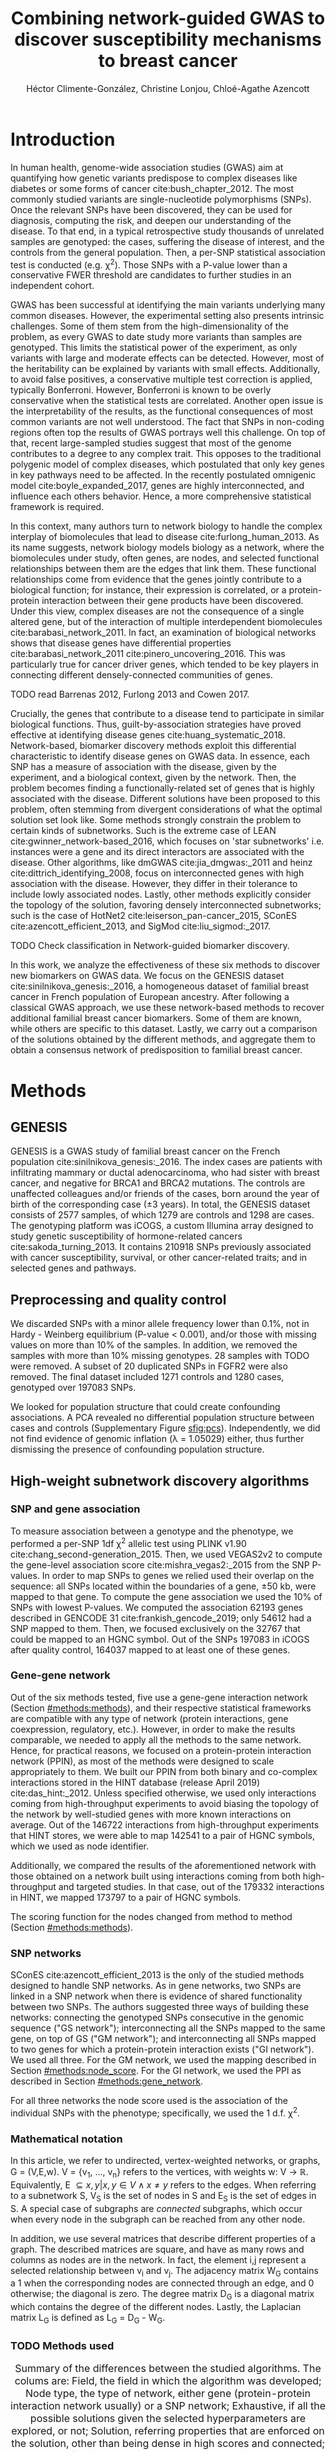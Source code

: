 #+TITLE: Combining network-guided GWAS to discover susceptibility mechanisms to breast cancer
#+AUTHOR: Héctor Climente-González, Christine Lonjou, Chloé-Agathe Azencott
#+OPTIONS: toc:nil num:nil

* Introduction

In human health, genome-wide association studies (GWAS) aim at quantifying how genetic variants predispose to complex diseases like diabetes or some forms of cancer cite:bush_chapter_2012. The most commonly studied variants are single-nucleotide polymorphisms (SNPs). Once the relevant SNPs have been discovered, they can be used for diagnosis, computing the risk, and deepen our understanding of the disease. To that end, in a typical retrospective study thousands of unrelated samples are genotyped: the cases, suffering the disease of interest, and the controls from the general population. Then, a per-SNP statistical association test is conducted (e.g. \chi^2). Those SNPs with a P-value lower than a conservative FWER threshold are candidates to further studies in an independent cohort.

GWAS has been successful at identifying the main variants underlying many common diseases. However, the experimental setting also presents intrinsic challenges. Some of them stem from the high-dimensionality of the problem, as every GWAS to date study more variants than samples are genotyped. This limits the statistical power of the experiment, as only variants with large and moderate effects can be detected. However, most of the heritability can be explained by variants with small effects. Additionally, to avoid false positives, a conservative multiple test correction is applied, typically Bonferroni. However, Bonferroni is known to be overly conservative when the statistical tests are correlated. Another open issue is the interpretability of the results, as the functional consequences of most common variants are not well understood. The fact that SNPs in non-coding regions often top the results of GWAS portrays well this challenge. On top of that, recent large-sampled studies suggest that most of the genome contributes to a degree to any complex trait. This opposes to the traditional polygenic model of complex diseases, which postulated that only key genes in key pathways need to be affected. In the recently postulated omnigenic model cite:boyle_expanded_2017, genes are highly interconnected, and influence each others behavior. Hence, a more comprehensive statistical framework is required.

In this context, many authors turn to network biology to handle the complex interplay of biomolecules that lead to disease cite:furlong_human_2013. As its name suggests, network biology models biology as a network, where the biomolecules under study, often genes, are nodes, and selected functional relationships between them are the edges that link them. These functional relationships come from evidence that the genes jointly contribute to a biological function; for instance, their expression is correlated, or a protein-protein interaction between their gene products have been discovered. Under this view, complex diseases are not the consequence of a single altered gene, but of the interaction of multiple interdependent biomolecules cite:barabasi_network_2011. In fact, an examination of biological networks shows that disease genes have differential properties cite:barabasi_network_2011 cite:pinero_uncovering_2016. This was particularly true for cancer driver genes, which tended to be key players in connecting different densely-connected communities of genes. 

TODO read Barrenas 2012, Furlong 2013 and Cowen 2017.

Crucially, the genes that contribute to a disease tend to participate in similar biological functions. Thus, guilt-by-association strategies have proved effective at identifying disease genes cite:huang_systematic_2018. Network-based, biomarker discovery methods exploit this differential characteristic to identify disease genes on GWAS data. In essence, each SNP has a measure of association with the disease, given by the experiment, and a biological context, given by the network. Then, the problem becomes finding a functionally-related set of genes that is highly associated with the disease. Different solutions have been proposed to this problem, often stemming from divergent considerations of what the optimal solution set look like. Some methods strongly constrain the problem to certain kinds of subnetworks. Such is the extreme case of LEAN cite:gwinner_network-based_2016, which focuses on 'star subnetworks' i.e. instances were a gene and its direct interactors are associated with the disease. Other algorithms, like dmGWAS cite:jia_dmgwas:_2011 and heinz cite:dittrich_identifying_2008, focus on interconnected genes with high association with the disease. However, they differ in their tolerance to include lowly associated nodes. Lastly, other methods explicitly consider the topology of the solution, favoring densely interconnected subnetworks; such is the case of HotNet2 cite:leiserson_pan-cancer_2015, SConES cite:azencott_efficient_2013, and SigMod cite:liu_sigmod:_2017.

TODO Check classification in Network-guided biomarker discovery.

In this work, we analyze the effectiveness of these six methods to discover new biomarkers on GWAS data. We focus on the GENESIS dataset cite:sinilnikova_genesis:_2016, a homogeneous dataset of familial breast cancer in French population of European ancestry. After following a classical GWAS approach, we use these network-based methods to recover additional familial breast cancer biomarkers. Some of them are known, while others are specific to this dataset. Lastly, we carry out a comparison of the solutions obtained by the different methods, and aggregate them to obtain a consensus network of predisposition to familial breast cancer. 

* Methods
** GENESIS

GENESIS is a GWAS study of familial breast cancer on the French population cite:sinilnikova_genesis:_2016. The index cases are patients with infiltrating mammary or ductal adenocarcinoma, who had sister with breast cancer, and negative for BRCA1 and BRCA2 mutations. The controls are unaffected colleagues and/or friends of the cases, born around the year of birth of the corresponding case (\pm 3 years). In total, the GENESIS dataset consists of 2577 samples, of which 1279 are controls and 1298 are cases. The genotyping platform was iCOGS, a custom Illumina array designed to study genetic susceptibility of hormone-related cancers cite:sakoda_turning_2013. It contains 210918 SNPs previously associated with cancer susceptibility, survival, or other cancer-related traits; and in selected genes and pathways.

# Molecular subtypes? TNBC, HER2+...

** Preprocessing and quality control

We discarded SNPs with a minor allele frequency lower than 0.1%, not in Hardy - Weinberg equilibrium (P-value \textless 0.001), and/or those with missing values on more than 10% of the samples. In addition, we removed the samples with more than 10% missing genotypes. 28 samples with TODO were removed. A subset of 20 duplicated SNPs in FGFR2 were also removed. The final dataset included 1271 controls and 1280 cases, genotyped over 197083 SNPs. 

We looked for population structure that could create confounding associations. A PCA revealed no differential population structure between cases and controls (Supplementary Figure [[sfig:pcs]]). Independently, we did not find evidence of genomic inflation (\lambda = 1.05029) either, thus further dismissing the presence of confounding population structure.

** High-weight subnetwork discovery algorithms
*** SNP and gene association 
    :PROPERTIES:
    :CUSTOM_ID: methods:node_score
    :END:
To measure association between a genotype and the phenotype, we performed a per-SNP 1df \chi^2 allelic test using PLINK v1.90 cite:chang_second-generation_2015. Then, we used VEGAS2v2 to compute the gene-level association score cite:mishra_vegas2:_2015 from the SNP P-values. In order to map SNPs to genes we relied used their overlap on the sequence: all SNPs located within the boundaries of a gene, \pm 50 kb, were mapped to that gene. To compute the gene association we used the 10% of SNPs with lowest P-values. We computed the association 62193 genes described in GENCODE 31 cite:frankish_gencode_2019; only 54612 had a SNP mapped to them. Then, we focused exclusively on the 32767 that could be mapped to an HGNC symbol. Out of the SNPs 197083 in iCOGS after quality control, 164037 mapped to at least one of these genes. 

*** Gene-gene network
    :PROPERTIES:
    :CUSTOM_ID: methods:gene_network
    :END:

Out of the six methods tested, five use a gene-gene interaction network (Section [[#methods:methods]]), and their respective statistical frameworks are compatible with any type of network (protein interactions, gene coexpression, regulatory, etc.). However, in order to make the results comparable, we needed to apply all the methods to the same network. Hence, for practical reasons, we focused on a protein-protein interaction network (PPIN), as most of the methods were designed to scale appropriately to them. We built our PPIN from both binary and co-complex interactions stored in the HINT database (release April 2019) cite:das_hint:_2012. Unless specified otherwise, we used only interactions coming from high-throughput experiments to avoid biasing the topology of the network by well-studied genes with more known interactions on average. Out of the 146722 interactions from high-throughput experiments that HINT stores, we were able to map 142541 to a pair of HGNC symbols, which we used as node identifier.

Additionally, we compared the results of the aforementioned network with those obtained on a network built using interactions coming from both high-throughput and targeted studies. In that case, out of the 179332 interactions in HINT, we mapped 173797 to a pair of HGNC symbols. 

The scoring function for the nodes changed from method to method (Section [[#methods:methods]]). 

*** SNP networks
    :PROPERTIES:
    :CUSTOM_ID: methods:snp_network
    :END:

SConES cite:azencott_efficient_2013 is the only of the studied methods designed to handle SNP networks. As in gene networks, two SNPs are linked in a SNP network when there is evidence of shared functionality between two SNPs. The authors suggested three ways of building these networks: connecting the genotyped SNPs consecutive in the genomic sequence ("GS network"); interconnecting all the SNPs mapped to the same gene, on top of GS ("GM network"); and interconnecting all SNPs mapped to two genes for which a protein-protein interaction exists ("GI network"). We used all three. For the GM network, we used the mapping described in Section [[#methods:node_score]]. For the GI network, we used the PPI as described in Section [[#methods:gene_network]]. 

For all three networks the node score used is the association of the individual SNPs with the phenotype; specifically, we used the 1 d.f. \chi^2.

*** Mathematical notation
    :PROPERTIES:
    :CUSTOM_ID: methods:notation
    :END:

In this article, we refer to undirected, vertex-weighted networks, or graphs, G = (V,E,w). V = {v_1, \dots, v_n} refers to the vertices, with weights w: V \rightarrow \mathbb{R}. Equivalently, E \subseteq {{x,y} | x,y \in V \wedge x \neq y} refers to the edges. When referring to a subnetwork S, V_S is the set of nodes in S and E_S is the set of edges in S. A special case of subgraphs are /connected/ subgraphs, which occur when every node in the subgraph can be reached from any other node.

In addition, we use several matrices that describe different properties of a graph. The described matrices are square, and have as many rows and columns as nodes are in the network. In fact, the element i,j represent a  selected relationship between v_i and v_j. The adjacency matrix W_G contains a 1 when the corresponding nodes are connected through an edge, and 0 otherwise; the diagonal is zero. The degree matrix D_G is a diagonal matrix which contains the degree of the different nodes. Lastly, the Laplacian matrix L_G is defined as L_G = D_G - W_G.

*** TODO Methods used
    :PROPERTIES:
    :CUSTOM_ID: methods:methods
    :END:

#+CAPTION:Summary of the differences between the studied algorithms. The colums are: Field, the field in which the algorithm was developed; Node type, the type of network, either gene (protein-protein interaction network usually) or a SNP network; Exhaustive, if all the possible solutions given the selected hyperparameters are explored, or not; Solution, referring properties that are enforced on the solution, other than being dense in high scores and connected; and Input, referring to whether the methods require genotype data or GWAS summary statistics. 
#+NAME:   tab:method_comparison
| Algorithm | Field | Node type | Exhaustive | Solution    | Input     |
|-----------+-------+-----------+------------+-------------+-----------|
| heinz     | Omics | Gene      | Yes?       | -           | Summary   |
| HotNet2   | Omics | Gene      | Yes?       | Modular     | Summary   |
| dmGWAS    | GWAS  | Gene      | No         | -           | Summary   |
| LEAN      | Omics | Gene      | Yes        | Star-shaped | Summary   |
| SConES    | GWAS  | SNP       | Yes        | Modular     | Genotypes |
| SigMod    | GWAS  | Gene      | Yes        | Modular     | Summary   |

TODO explain why it's an open problem i.e. which score should be used (SNP, gene?), what the solution looks like, the problem is NP-hard.
TODO specify how nodes are scored.

Finding the highest-scoring, densely interconnected subnetwork on a graph is an open problem in the field. Hence, several solutions have been proposed to the problem. In this paper, we apply six methods designed to explore the protein-protein interaction network, and one method, SConES, which explores SNP-networks. We selected methods that had a readily available, programmatically accessible implementation. Their main differences are summarized in Table [[tab:method_comparison]].

TODO Re-read heinz paper. It's the solution heuristic? If so, how good is it? Efficient enough to be used in SNP network?
TODO Reformulate heinz to show similarities to SConES.

- heinz :: The goal of heinz is identifying the highest-scored connected subgraph on the network cite:dittrich_identifying_2008. The problem has a trivial solution when all scores are positive: the whole network; however, it becomes NP-complete when scores are both positive and negative. The authors propose a transformation of the nodes' P-value into a score which takes a negative value when no association with the phenotype is detected, and a positive value when it is. The distinction between both is determined though an FDR approach. Then, the problem is re-casted as the Prize-Collecting Steiner Tree Problem (PCST). This is the problem of selecting the connected subnetwork S that maximizes the /profit/ p(S):

    \begin{equation*}
    p(S) = \sum_{v \in V_S} p(v) - \sum_{e \in E_S} c(e). 
    \end{equation*}

    were p(v) is called profit of adding a node, and c(e) is the cost of the edge, both positive values. These quantities are defined from w' = min_{v \in V_G} w(v):

    \begin{multiline}
    p(v) = w(v) - w', \\
    c(e) = w'.
    \end{multiline}

    PCST has a heuristic, efficient solution cite:ljubic_algorithmic_2006. We used the implementation of heinz from BioNet cite:beisser_bionet:_2010, available on Bioconductor cite:heinz.

- HotNet2 :: HotNet2 was developed in the context of tumor driver identification, as a tool to find connected subgraphs of genes mutated more often than expected by chance cite:leiserson_pan-cancer_2015. To that end, it considers both the local topology of the network and the scores of the nodes. The former is captured by an insulated heat diffusion process, modeled by a random walk with restart. At the beginning, the score of the node determines its initial heat. In an iterative procedure, each node gives heat to its "colder" neighbors, and receives heat from its "hotter" neighbors, while retaining part of its heat (hence, /insulated/). This process continues until equilibrium is reached, and results in a similarity matrix F. This matrix is used to compute the similarity matrix E that accounts also for similarities in node scores as 

    \begin{equation*} 
    E = F \operatorname{diag}(w(V)), 
    \end{equation*}

    where $\operatorname{diag}(w(V))$ is a diagonal matrix with the node scores in its diagonal. HotNet2 explores the similarity network built from E to find densely connected subnetworks. Specifically, it only connects a pair of nodes i and j when E(i,j) \gt \delta. Lastly, HotNet2 evaluates the statistical significance of the subnetworks by comparing their size to the size of networks obtained by permuting the node scores. 

    HotNet2 has two parameters: the restart probability \beta, and the threshold heat \delta. Both parameters are set automatically by the algorithm, and are robust cite:leiserson_pan-cancer_2015.

    HotNet2 is implemented in Python cite:hotnet2. 

TODO Read Gene and Network Analysis of Common Variants Reveals Novel Associations in Multiple Complex Diseases

- dmGWAS :: dmGWAS aims at identifying the connected subgraph with the largest amount of low P-values cite:jia_dmgwas:_2011. To that end, it first searches several candidate subnetwork solutions using a greedy procedure involving the following steps:

  1. Select a seed node.
  2. Compute Stouffer's Z-score Z_m for the current subgraph as
    
    \begin{equation*} 
    Z_m = \frac{\sum z_i}{\sqrt{k}}
    \end{equation*}

    where /k/ is the number of genes in the subgraph, z_i = \phi^{-1}(1 - P_i), and \phi^{-1} is the inverse normal distribution function.
  3. Identify neighboring nodes i.e. nodes at shortest path \le /d/. We set d = 2.
  4. Add the neighboring nodes whose inclusion increases the Z_{m+1} more than Z_m \times (1 + r). In our experiments, we set r = 0.1.
  5. Repeat 2-4 until no increment Z_m \times (1 + r) is possible.
  
  Lastly, the module's Z-score is normalized as

  \begin{equation*}
  Z_{N}=\frac{Z_{m}-\operatorname{mean}\left(Z_{m}(\pi)\right)}{\operatorname{SD}\left(Z_{m}(\pi)\right)}
  \end{equation*} 

  where Z_{m}(\pi) represent a vector with 100000 random subsets of the same number of genes.

  We used the implementation of dmGWAS in the dmGWAS 3.0 R package cite:dmgwas. We used the function /simpleChoose/ to select the solution subnetwork, which aggregates the top 1% modules into the solution subnetwork.
- LEAN :: Local enrichment analysis (LEAN) searches disregulated "star" gene subnetworks i.e. subnetworks composed by one central node and all its interactors cite:gwinner_network-based_2016. By imposing this restriction, LEAN is able to exhaustively test all possible solution subnetworks (one per node in the network). For a particular subnetwork of size /m/, the P-values corresponding to the involved nodes are ranked as p_1 \le \dots \le p_m. Then, /k/ binomial tests are conducted, to compute the probability of having /k/ out of /m/ P-values lower or equal to p_k under the null hypothesis. The minimum of these /k/ P-values is the score of the subnetwork. This score is transformed into a P-value through an empirical distribution obtained via a subsampling scheme, where sets of /m/ genes are selected randomly, and their score computed. Lastly, P-values are corrected for multiple testing through a Benjamini-Hochberg correction. We used the implementation of LEAN from the LEANR R package cite:leanr.
- SConES :: SConES searches the minimal, maximally interconnected, maximally associated subnetwork in a SNP graph cite:azencott_efficient_2013. Specifically, it solves the problem

    #+NAME: eq:scones
    \begin{equation}
    \underset{S \subseteq G}{\arg \max } \underbrace{\sum_{v \in V_S} w(v)}_{\text { association }}-\underbrace{\lambda \sum_{v \in V_S} \sum_{u \not\in V_S} W_{vu} }_{\text { connectivity }}-\underbrace{\eta \lvert V_S \rvert }_{\text { sparsity }}
    \end{equation}

    where \lambda and \eta are hyperparameters that control the sparsity and the connectivity of the model. For two hyperparameters, the aforementioned problem has a unique solution, that SConES finds using a graph min-cut procedure. We used the version on SConES implemented in R package martini cite:martini. We selected \lambda and \eta by cross-validation, choosing the values that produce the most stable solution across folds. Note that the solution to the above problem can consist of several connected subnetworks which are disconnected from each other. In this case, the selected hyperparameters were \eta = 3.51, \lambda = 210.29 for SConES GS; \eta = 3.51, \lambda = 97.61 for SConES GM; and \eta = 3.51, \lambda = 45.31 for SConES GI.

TODO Comment similarity with heinz

- SigMod :: SigMod aims at identifying the most densely connected gene subnetwork that is most strongly associated to the phenotype cite:liu_sigmod:_2017. It addresses an optimization problem similar to that of SConES (Equation [[eq:scones]]), but replacing the Laplacian matrix my the adjacency matrix (Section [[#methods:notation]]). 

    \begin{equation*}
    \underset{S \in G}{\arg \max } \underbrace{\sum_{v \in V_S} w(v)}_{\text { association }} + \underbrace{\lambda \sum_{v \in V_S} \sum_{u \in V_S} W_{vu} }_{\text { connectivity }} -\underbrace{\eta \lvert V_S \rvert }_{\text { sparsity }}.
    \end{equation*}
  
    As SConES, this optimization problem can also be solved by a graph min-cut approach. 

    SigMod presents two important additional differences with SConES. First it is designed for gene-gene networks. Second, it returns a single connected subnetwork, which it achieves by exploring a grid of hyperparameters and processing their respective solutions. Specifically, for the range of \lambda = \lambda_{min}, \dots, \lambda_{max} for the same \eta, it prioritizes the solution with the largest change in size from \lambda_n to \lambda_{n+1}. Such a large change implies that the network is strongly interconnected. This results in one candidate solution for each \eta, which are processed by removing any node not connected to any other. A score is assigned to each candidate solution by summing their node scores and normalizing by size. The candidate solution with the highest standardized score is the chosen solution. SigMod is implemented in an R package cite:sigmod. 

*** Mapping back and forth between gene methods and SConES

In this work dealt with multiple methods, which use GWAS data at different levels. VEGAS2 compute gene statistics from SNP statistics, which are then used by five gene-based network methods to find a subnetwork associated with familial breast cancer. In order to obtain a list of SNP biomarkers from these gene subnetworks, we consider all the genes that can be mapped to that gene as selected by the method. SConES is in the opposite case: it performs selection on a network of SNPs. In this case, when analyzing the genes selected by SConES, we consider any gene that can be mapped to any of the selected SNPs as selected as well. 

*** Consensus network
    :PROPERTIES:
    :CUSTOM_ID: methods:consensus
    :END:
The different high-weight subnetwork discovery algorithms make different assumptions on the nature of the solutions, and employ different strategies to find them. Hence, combining the outcome of the different approaches might provide a more complete outlook on the specific alterations on the GENESIS dataset. We built such consensus network by retaining the nodes that were selected by at least two of the methods. We combined the results of 6 methods: heinz, Hierarchical HotNet, dmGWAS, LEAN, SConES on the GM network, and SigMod.

** Validation of selected biomarkers
*** Classification accuracy of selected biomarkers
    :PROPERTIES:
    :CUSTOM_ID: methods:comparison
    :END:
To evaluate the quality of the solutions offered by the different algorithms, we used their predictor power. We reasoned that a desirable solution is one that is sparse, while offering a good predictor power. To evaluate the predicting power of the SNPs selected by the different methods, we used the performance of an L1-penalized logistic regression trained exclusively on those SNPs to predict the outcome (case/control). The L1 penalty helps to account for LD to reduce the size of the active set, while improving the generalization of the classifier. The value of the \lambda, which controls the size of the coefficients, was set by cross-validation. To that end, we used the different network-methods on a random 80% of the samples and trained our predictor exclusively on the SNPs selected by a particular method, on these samples. When the method retrieved a list of genes (all of them except SConES), all the SNPs mapped to any of those genes were used. Then we evaluated performance of the classifier on the remaining 20% of the dataset. We repeated this procedure 5 times to estimate the average and the deviation of the different performance measures. The different performance measures we used where: size of the solution, size of the active set, specificity, sensitivity and average Jaccard similarity between different runs. In addition, we repeated the procedure without applying a network-based feature selection method.

Another desirable property is that the method retrieves a good candidate causal subnetwork. In consequence, we compared the outcome of each of the methods to the consensus subnetwork of all the solutions (Section [[#methods:consensus]]). 

TODO Machine learning & SNP paper.

*** Biological relevance of the genes
    :PROPERTIES:
    :CUSTOM_ID: methods:bcac
    :END:
An alternative way to validate the results is comparing our results to an external dataset. For that purpose, we recovered a list of 153 genes known to be associated to familial breast cancer from DisGeNET cite:pinero_disgenet:_2017. Across this article, we refer to these genes as /familial breast cancer genes/.
 
Additionally, we used the summary statistics from the Breast Cancer Association Consortium (BCAC) cite:michailidou_genome-wide_2015. BCAC is one of the largest efforts in GWAS, with over 120000 women from European ancestry, albeit from different countries. As opposed to GENESIS, samples were not selected based on family history, and hence is enriched in sporadic breast cancers. Another difference is that BCAC is a relatively heterogeneous study on a pan-European sample, while GENESIS is a homogeneous dataset focused on the French population. Despite these differences, there should be shared genetic architecture. On top of that, that overlap should become more notorious when the results are aggregated at the gene level. For that purpose, we computed the gene association as in Section [[#methods:node_score]]. iCOGS array was used for genotyping in BCAC cite:sakoda_turning_2013, the same array as for GENESIS cite:sinilnikova_genesis:_2016. Although imputed data is available, we used exclusively the SNPs available on GENESIS after quality control to make the results comparable.

** Code availability

This work here presented required developing computational pipelines for several GWAS analyses, such as physical mapping of SNPs, computing gene scores, and perform six different network-based analyses. For each of those processes, a streamlined, project-agnostic pipeline with a clear interface was created. They are compiled in the following GitHub repository: https://github.com/hclimente/gwas-tools. The code that applies these pipelines to the GENESIS project, as well as the code that reproduces all the analyses in this article are available at https://github.com/hclimente/genewa.

* Results
** FGFR2 is strongly associated with familial breast cancer 
    :PROPERTIES:
    :CUSTOM_ID: results:conventional
    :END:

#+CAPTION:Association in GENESIS. The red line represents the Bonferroni threshold. *(A)* SNP association, measured from the outcome of a 1df \chi^2 allelic test. SNPs that are within a coding gene, or within 50 kilobases of its boundaries are annotated. The Bonferroni threshold is 2.54 \times 10^{-7}. *(B)* Gene association, measured by P-value of VEGAS2v2 cite:mishra_vegas2:_2015 using the 10% of SNPs with the lowest P-values. The Bonferroni threshold is 1.53 \times 10^{-6}.
#+NAME: fig:snp_gene_manhattan
[[./figures/figure_1.pdf]]

We conducted association analyses both at the SNP level and at the gene level in the GENESIS dataset (Section [[#methods:node_score]]). Two genomic regions have a P-value lower than the Bonferroni threshold in chromosomes 10 and 16 (Figure [[fig:snp_gene_manhattan]]A). The former overlaps with gene FGFR2; the latter with CASC16, and its located near the protein-coding gene TOX3. Variants in both FGFR2 and TOX3 were related to breast cancer susceptibility in other cohorts negative for BRCA1/2 cite:rinella_genetic_2013. Only the peak in chromosome 10 replicated in the gene-level analysis, with FGFR2 just below threshold of significance (Figure [[fig:snp_gene_manhattan]]B). 

These results show the overlap between the genetic architecture of the disease between the French population and other cohorts, especially at the gene level. In addition, there are other regions highly associated with familial breast cancer, albeit well above the conventional threshold of significance. The most prominent regions, which have been associated to breast cancer susceptibility in the past, are 3p24 cite:brisbin_meta-analysis_2011, and 8q24 cite:search_newly_2009. This motivates exploring network methods, which trade statistical association for biological significance.

** TODO Network methods successfully identify genes linked to breast cancer 

#+CAPTION: Summary statistics on the results of multiple network methods on the gene-gene interaction network. The first row contains the summary statistics on the whole network.
#+NAME: tab:gene_solutions
| Network   | # genes | # edges | Mean betweenness |  Mean gene P-value |
|-----------+---------+---------+------------------+--------------------|
| HT HINT   |   13619 |  142541 |            16706 |               0.46 |
| dmGWAS    |     194 |     450 |            49115 |               0.19 |
| heinz     |       4 |       3 |           113633 |             0.0012 |
| Hotnet2   |         |         |                  |                    |
| LEAN      |       0 |       0 |                - |                  - |
| SConES GS |       5 |       0 |             9805 | 2.7 \times 10^{-5} |
| SConES GM |      28 |       2 |             4267 |              0.067 |
| SConES GI |       0 |       0 |                - |                  - |
| SigMod    |     142 |     249 |            92603 |             0.0083 |

#+CAPTION: Summary statistics on the results of multiple network methods on the gene-gene interaction network. The first row contains the summary statistics on the whole network.
#+NAME: tab:snp_solutions
| Network   | # SNPs |  # edges | Mean betweenness | Mean SNP P-value |
|-----------+--------+----------+------------------+------------------|
| GS        | 197083 |   197060 |                  |             0.49 |
| SConES GS |   1590 |     1585 |                  |            0.023 |
|-----------+--------+----------+------------------+------------------|
| GM        | 197083 |  6442446 |                  |             0.49 |
| SConES GM |   1692 |   177611 |                  |            0.055 |
|-----------+--------+----------+------------------+------------------|
| GI        | 197083 | 28733720 |                  |             0.49 |
| SConES GI |    408 |      539 |                  |            0.076 |

We applied six network methods to the GENESIS dataset (Section [[#methods:methods]]). We obtained eight solutions (Supplementary files 1 and 2): one for each of the gene-based methods (Section [[#methods:gene_network]]), and one for each of the SNP networks of SConES (Section [[#methods:snp_network]]). The solutions were very heterogeneous (Table [[tab:gene_solutions]]): none of the subnetworks examined by LEAN was significant (adjusted P-value < 0.05), while dmGWAS produced the largest solution subnetwork with 194 genes. However, they succeed at recovering genes involved in the disease: five solution subnetworks are significantly enriched in familial breast cancer genes (dmGWAS, heinz, SConES GS, SConES GM, and SigMod, Fisher's exact test one-sided P-value < 0.03). In fact, the solution subnetworks present other desirable properties. First, all solution subnetworks except LEAN's are, on average, more strongly associated to familial breast cancer than the whole HINT protein-protein interaction network. In our experiments, we observed that SConES GS strongly favor highly associated genes (median gene P-value = 2.7 \times 10^{-5}), while dmGWAS is less conservative (median gene P-value = 0.19). This exemplifies the differences between the methods: dmGWAS performs a greedy search that examines all neighbors at distance 2, and hence considering adding a weakly associated gene if it has a strongly associated neighbor. 

Also, the genes in five solution subnetworks display on average a higher betweenness centrality than the rest of the genes, a difference that is significant in two solutions (dmGWAS and SigMod, Wilcoxon rank-sum test one-sided P-value < 6.9 \times 10^{-22}). This is expected, as disease genes are characterized by being more central than other, non-essential genes cite:pinero_uncovering_2016. TODO

SConES deals with SNP networks, and hence it studies the association of non-coding regions, as well as SNPs in any gene, coding or else. Importantly, SConES solutions are composed of several disconnected subnetworks. The GS network captures the genomic structure  

# TODO Interestingly, SConES GS and GM (Supplementary figure [[sfig:jaccard_methods]]).   
# TODO Chromosomic region
# TODO Non-protein SNPs
# TODO icogs not real gwas
# TODO provides SNPs -> biomarkers
# TODO NEK10!!

** heinz retrieves a small, highly informative set of biomarkers in a fast and stable fashion

#+CAPTION:Comparison of network-based GWAS methods on GENESIS. Each method was run 5 times of a random subset of the samples, and tested on the remaining samples (Section [[#methods:comparison]]). *(A)* Number of SNPs selected by each method and number of SNPs on the active set used by the Lasso classifier. Points are the average over the 5 runs; lines represent the standard error of the mean. The horizontal grey line represents the average active set of Lasso using all the SNPs. *(B)* Sensitivity and specificity on testing set of the L1-penalized logistic regression trained on the features selected by each of the methods. In addition, the performance of the classifier trained on all SNPs is displayed. Points are the average over the 5 runs; lines represent the standard error of the mean. *(C)* Pairwise Jaccard similarities of the solutions used by different methods. A Jaccard similarity of 1 means the two solutions are the same. A Jaccard similarity of 0 means that there is no SNP in common between the two solutions. *(D)* Runtime of the evaluated methods, by type of network used (gene or SNP). The gene network-based methods required an additional 119980 seconds (1 day and 9.33 hours) on average to compute the gene scores from SNP summary statistics (not included in the displayed Time).
#+NAME: fig:benchmark
[[./figures/figure_4.pdf]]

As the methods produced such different results, we compared their solutions in a 5-fold subsampling setting (Section [[#methods:comparison]]). Specifically, we measured the following properties (Figure [[fig:benchmark]]): (i) size of the solution subnetwork; (ii) stability; (iii) sensitivity and specificity of an L1-penalized logistic regression on the selected SNPs; and (iv) computational runtime.

Both solution size and active set of SNPs selected by Lasso varies greatly between the different methods (Figure [[fig:benchmark]]A). heinz has the smallest solutions, with an average of 182 selected our of which 5.6% (10.2) are selected by Lasso. The largest solutions come from SConES GM (4548.6 SNPs), and dmGWAS (4307.4 SNPs). Interestingly, SigMod and SConES GI have the highest proportion of the selected SNPs that go into the active set (11.47 and 10.3% respectively). This suggests those methods are selecting more informative SNPs on average. 

The sensitivity and specificity of the classifier on the testing data informs us about the usefulness of the selected SNPs as patient classification (Figure [[fig:benchmark]]B). All classifiers' sensitivities were in the 0.38 - 0.69 range; the specificities, between 0.40 and 0.70. On average, SConES GS had the highest sensitivity (0.57); heinz, the highest specificity (0.56). Both SConES GS and SConES GM had on average better sensitivity than the classifier trained on all the SNPs, and dmGWAS and heinz superior specificities. However, the differences them were negligible, well within the 95% confidence interval.   

The stability of a method measures its ability to select the same SNPs in face of perturbations on the data. We measured it by computing the pairwise Jaccard similarities between all pairs of solutions (Figure [[fig:benchmark]]C). Heinz's displayed a high stability in our benchmark, consistently selecting the same SNPs over the 5 subsamples. LEAN also showed a high stability consistently selecting no SNP.

In terms of computational runtime, the fastest method was heinz (Figure [[fig:benchmark]]D), which leverages on its ability to find efficiently the solution in a few seconds. The slowest method was SConES using the GI network, with approximately 1 day and 2.38 hours on average. Including the time required to compute the gene scores, however, slows down considerably gene-based methods; on this benchmark, that step took on average 1 day and 9.33 hours. Considering that time, dmGWAS is the slowest method, taking 1 day and 21.81 hours on average. 

** No such a thing as perfect 

#+CAPTION: Drawbacks confronted when using network guided methods. *(A)* dmGWAS solution subnetwork. Genes with a P-value < 0.1 are highlighted in red. 
#+NAME: fig:issues
[[./figures/figure_2.pdf]]

In practice, and despite their similarities and their involvement in cancer mechanisms, the solutions are remarkably different (Supplementary figure [[sfig:jaccard_methods]]). That is due to the particulars of the methods, and directly or indirectly, they provide information about the dataset. For instance, the fact that LEAN did not provide any biomarkers implies that there is no gene such that both itself and its environment are on average strongly associated with the disease. 

In this dataset, heinz's solution is very conservative, providing a small solution with the lowest median P-value for the subnetwork (Table [[tab:gene_solutions]]). Due to this parsimonious and highly associated solution, it was the best method to select a set of good biomarkers for classification. (Figure [[fig:benchmark]]B). Its conservativeness stems from its preprocessing step, which models the gene p-values as a mixture model of a beta and a uniform distribution, controlled by an FDR parameter. Due to the limited signal at the gene level in this dataset (Figure [[fig:snp_gene_manhattan]]B), only 36 of them are considered to be associated to the disease. Hence, heinz's solution subnetwork consists only of 4 genes, which does not provide much insight of the biology of cancer. Importantly, it ignores genes that are strongly associated to cancer in this dataset like FGFR2. 

On the other end of the spectrum, we have large, less conservative solutions provided by dmGWAS and SigMod. In fact both solutions present a relatively large overlap (Jaccard similarity = 0.16). However, they are also the least associated subnetworks on average. In the case of dmGWAS, this is due to the greedy framework used to solve the problem: considering neighbors at distance 2, it accepts genes weakly associated to cancer if they are linked to another, strongly associated gene. This compounds when aggregating the results of successive greedy searches, and in fact we observe a large cluster of unassociated genes (Figure [[fig:issues]]A). The relatively low signal-to-noise ratio, combined with the large solution imposes additional analyses to draw conclusions from the solution subnetwork.  

By virtue of using a SNP subnetwork, SConES analyzes each SNP in their context. Thanks to that, it selects SNPs in genes none of whose interactors are associated to the disease, as well as SNPs in non-coding regions or in non-interacting genes. In fact, due to linkage disequilibrium, such genes are favored by SConES, as selecting one favors selecting another one. On the other hand, SConES penalizes selecting SNPs and not their neighbors. This makes it conservative regarding SNPs with many interactions, for instance those mapped to hubs in the GI network. Influenced by this, SConES GI did not select any protein coding gene. Also, the iCOGS platform is not a real GWAS experiment: the genome is not unbiasedly surveyed, some regions are fine-mapped, and others are less studied. This impacts the accuracy with which the GS network captures the genome structure. Also, due to the fine mapping of some of the genes, it distorts the gene structure in the GM and GI networks. 

** TODO Aggregating solutions provides insights into the biology of cancer 

#+CAPTION:Consensus subnetwork on GENESIS (Section [[#methods:consensus]]). Each node is represented by a pie chart, which accounts the methods that selected it. The labeled genes have a VEGAS2 P-value < 0.001 and/or are known familial breast cancer genes (colored in pink).
#+NAME: fig:consensus
[[./figures/figure_3.pdf]]

To leverage on the strengths of each of the methods and compensate their respective weaknesses, we built a consensus subnetwork that captures the mechanisms most shared among the solution subnetworks (Section [[#methods:consensus]]). The consensus subnetwork(Figure [[fig:consensus]]) contains 53 genes and is enriched in familial breast cancer genes (Fisher's exact test P-value = 1.63 \times 10^{-10}). Due to the limited overlap between methods, only 7 genes were common to more than two of them (Supplementary figure [[sfig:consensus_stats]]A). Interestingly, the more methods selected a gene, the higher its association was (Supplementary figure [[sfig:consensus_stats]]B).

The consensus subnetwork is not completely connected: out of the 53 genes, the largest connected subnetwork includes only 40 genes. A GO enrichment analysis showed that this component is related to three major cellular processes: DNA helicase activity (adjusted P-value = 0.005), unfolded protein binding (adjusted P-value = 0.01), and poly(U) RNA binding (adjusted P-value = 0.01). We found support in the literature of the involvement of each of these functions in the development of cancer. /DNA helicase activity/, for instance, is crucial for DNA repair cite:required. Disruption of the DNA repair machinery is long-known to increase the likelihood of cancer, since mutations of BRCA1/2 were discovered cite:required. Unsurprisingly, it involves three familial breast cancer genes (BLM, NBN, MRE11). Another enriched activity, /unfolded protein binding/, inhibits caspase-dependent apoptosis, improving the chances of developing cancer cite:required. Three heat-shock proteins (HSPA1A, HSPA1B, HSPA1L) participate in this biological function.
 
Remarkably, 4 of the 53 genes are not linked to any other gene. Two of the latter are known familial breast cancer genes: FGFR2 (Section [[#results:conventional]]), and BABAM1 (VEGAS P-value = 3.22 \times 10^{-3}). The other two are SLC4A7 and MRPS30. SLC4A7 (VEGAS P-value = 2.70 \times 10^{5}) is a gene encoding a sodium bicarbonate cotransporter, which is selected by dmGWAS, SigMod, and SConES GM. It has linked to BRCA in the past cite:required. MRPS30 (VEGAS P-value = 0.001) is a nuclear gene encoding a mitochondrial ribosomal protein.

# TODO Out of the 7 genes selected by more than two methods, four familial breast cancer genes (BLM, CASP8, FGFR2, TOX3), and 3 are not (SLC4A7, RAB6A, OFD1).
# TODO HSPA1A (P-value = 8.37 \times 10^{-4}) - Hsp70 member proteins, including Hsp72, inhibit apoptosis by acting on the caspase-dependent pathway and against apoptosis-inducing agents such as tumor necrosis factor-α (TNFα), staurosporine, and doxorubicin. (https://en.wikipedia.org/wiki/HSPA1A)
# TODO Discuss poly(U) RNA binding?
# TODO Talk about how some gene's neighborhood is not altered (FGFR2).
# TODO Due to the overlap of SConES, we selected GM
# TODO Write to LEAN about the method

** TODO The consensus network has nice properties
 
Disease genes have a higher betweenness centrality than non-disease genes cite:pinero_uncovering_2016. We observe that to be the case in the disease under study (one-tailed Wilcoxon rank-sum test P-value = 2.64 \times 10^{-5}, Supplementary figure [[sfig:consensus_stats]]C). Accordingly, the genes on the consensus network also had a higher betweenness centrality than the rest of the genes (one-tailed Wilcoxon rank-sum test P-value = 4.77 \times 10^{-14}). Interestingly, cancer genes in the consensus network are less central than non-cancer genes in the consensus network (Wilcoxon rank-sum test P-value = 0.05). We studied if highly central genes were selected not because they were associated themselves, but because they were involved in the shortest path between two highly associated genes. As we found a weak correlation supporting this (Pearson correlation coefficient = -0.30, Supplementary figure [[sfig:consensus_stats]]D), we hypothesize that genes highly associated with the disease in this dataset and highly central might contribute to the heritability in the French population. 

# TODO overlap with consensus of the different methods

** TODO Selected subnetworks are enriched in BCAC-significant genes 

We compared the outcome of the network methods to the association tests conducted on the European cohort of the Breast Cancer Association Consortium (BCAC) cite:michailidou_genome-wide_2015 (Supplementary Figure [[sfig:bcac_comparison]]). BCAC presents crucial differences with GENESIS [[#methods:bcac]]. However, we expect a large overlap in the heritability, and the BCAC's large statistical power provides an appropriate context to evaluate the SNPs selected by the network methods that are not statistically significant in GENESIS. Only dmGWAS and SigMod selected FGFR2, the only gene that was Bonferroni-significant in GENESIS. SConES GS also selected all SNPs that are Bonferroni-significant in GENESIS, and SConES GM most of them. Encouragingly, the solution of every network method was enriched in genes or SNPs that were Bonferroni-significant in BCAC. In practice, this suggests that network methods can find the same signal than more conservative analyses, while providing a biological context. In fact, part of that biological context is associated to the disease in larger-powered dataset, confirming the relevance of network methods in the GWAS setting.

In our dataset, more than half of the SNPs selected by SConES GS and GM are significant in BCAC (51.2 and 50.4%, respectively), despite only a small percentage of them being significant in GENESIS. As both networks are heavily based on genomic structure,  we hypothesize this related to the linkage disequilibrium between the causal SNPs and the genomic region. Due to the former and linkage, the latter are going to show also association to the phenotype, which might help selecting that genomic region. With regards to gene-based methods, one out of the three genes selected by heinz are significant in BCAC (TOX3).

TODO The consensus network that aggregates the output of different methods (Section [[#methods:consensus]])

** TODO Hindrances of network analyses
*** TODO Peripheral genes are handicapped 

The strength of network-based analyses comes from leveraging prior knowledge to boost discovery. However, they falter in front of genes with no prior knowledge, in other words, genes not in the network. Out of the 32767 genes that we can map the genotyped SNPs, 60.7% (19887) are not in the protein-protein interaction network. Out of those 5227 are protein coding (Supplementary figure [[sfig:biotypes_excluded]]). Among them, we find NEK10 (P-value 1.6 \times 10^{-5}), a gene which was linked to breast cancer susceptibility in the past cite:search_newly_2009. Interestingly, NEK10 is found by SConES using both the GS and the GM network, which are based on chromosome structure and gene annotation respectively, and hence does not use PPIN.

TODO Mention POU5F1B as well?

Broadly speaking, protein coding genes that are not included in the network are less associated with the phenotype on average (Wilcoxon rank-sum P-value = 2.79 \times 10^{-8}). As we are dealing with high-throughput interactions, such difference cannot be due to the focus on well-known genes. Likely, it speaks to the fact that interactions involving genes with more interactions are more likely, and disease genes tend to be more central than average cite:pinero_uncovering_2016. However, the difference is rather small: protein-coding genes in the network have a median P-value of 0.43, versus the 0.47 of those absent from it.  

*** TODO The choice of network conditions discovery

In aggregate, the largest group of genes absent from the PPI network are non-coding genes, mainly lncRNA, miRNA, and snRNA  (Supplementary figure [[sfig:biotypes_excluded]]). However, the importance of these genes is highlighted at the SNP-level, gene-level and again in SConES GS and GM analyses. For instance, CASC16 came up in all four analyses, while CASC8 was selected by SConES GS and GM. The use of RNA-RNA and RNA-protein databases is beyond the scope of the present manuscript. 

Although this study was limited in scope to PPIN, these results highlight the interest of biological networks beyond those. TODO Drawbacks of those?

*** TODO Adding interactions from the literature has little impact on classification accuracy

In this work we built the protein-protein interaction network using exclusively interactions from high-throughput experiments. This responds to the concerns of some authors of biases introduced by interactions coming from the literature. In essence, this responds to a concern about "the rich get richer", where popular genes have a higher proportion of their interactions described. It has been reported that using such interactions might introduce biases in topological analyses cite:das_hint:_2012. On the other hand, one study found that the best predictor of the performance of a network for disease gene discovery is the size of the network cite:huang_systematic_2018. This would support using the largest amount of interactions. To clarify their impact on this study, we compared the impact of using only physical interactions from high-throughput experiment versus interactions from both high-throughput and the literature (Section [[#methods:gene_network]]).

TODO (Supplementary figure [[sfig:lc_ht_comparison]])

TODO Compare the overlap of the two solutions for each of the methods.

*** TODO iCOGS is not a real GWAS
* TODO Discussion

# Trash a bit the state of the art in GWAS. Trash a bit the abundance of solutions. Insights into BRCA of the paper.
In this article we evaluate the viability of systems biology approach to GWAS, and examine a GWAS dataset on familial breast cancer focused on BRCA1/2 negative French women. Systems biology addresses two of the largest GWAS issues: interpretability and an overly conservative statistical framework that hinders discovery. This is achieved by considering the biological context of each of the genes and SNPs, and selecting a threshold of association based on it. However, the method of choice is unclear. Based on divergent considerations of what the desired set of biomarkers is, several methods for network-guided biomarker discovery have been proposed. In this article we reviewed the performance of six network-guided of them on GWAS. Despite their differences, most of them produced a relevant subset of biomarkers, recovering known familial breast cancer genes. 

# Say main strenghts and weaknessess observed. Networks still need posprocessing.

# Consensus network good. However this is only one dataset.
To overcome the problems posed by the individual methods, we proposed combining them into a consensus subnetwork.

Each method had a different interface, required different preprocessing steps, and some exhibited unexpected behaviors. To facilitate their application to new datasets, we built nextflow pipelines cite:di_tommaso_nextflow_2017 with a consistent interface and, whenever possible, parallelize the computation. They are available on GitHub: https://github.com/hclimente/gwas-tools. Importantly, those methods that had a permissive license were compiled into a Docker image for easier use [[https://hub.docker.com/r/hclimente/gwas-tools][hclimente/gwas-tools]].

bibliographystyle:ieeetr
bibliography:bibliography.bib

#+LATEX: \clearpage
#+LATEX: \setcounter{figure}{0}
#+LATEX: \setcounter{section}{0}
#+LATEX: \setcounter{table}{0}

* Supplementary materials

#+CAPTION:*(A,B,C,D)* Eight main principal components computed on the genotypes of GENESIS. Cases are colored in green, controls in orange. 
#+NAME: sfig:pcs
[[./figures/sfigure_1.pdf]]

#+CAPTION:Jaccard similarity between the different solution gene subnetworks.
#+NAME: sfig:jaccard_methods
[[./figures/sfigure_2.pdf]]

#+CAPTION:Biotypes of genes from the annotation that are not present in the HINT protein-protein interaction network.
#+NAME: sfig:biotypes_excluded
[[./figures/sfigure_3.pdf]]

#+CAPTION:Bonferroni significance, in either the GENESIS or the BCAC datasets, of the genes (and SNPs in the case of SConES) detected by the network methods, and in the consensus subnetwork. LEAN was excluded, as it did not select any gene.
#+NAME: sfig:bcac_comparison
[[./figures/sfigure_4.pdf]]

#+CAPTION: TODO
#+NAME: sfig:lc_ht_comparison
[[./figures/sfigure_5.pdf]]

#+CAPTION: Genes on the consensus network. Familial breast cancer genes are colored in pink; the rest are colored in grey. TODO B. Outliers removed. 
#+NAME: sfig:consensus_stats
[[./figures/sfigure_6.pdf]]
